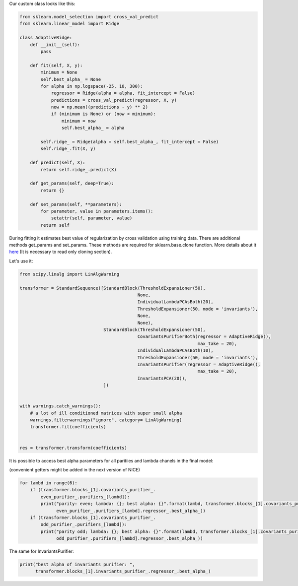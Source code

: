 Our custom class looks like this:

.. code:: ipython3

    from sklearn.model_selection import cross_val_predict
    from sklearn.linear_model import Ridge
    
    class AdaptiveRidge:
        def __init__(self):
            pass
        
        def fit(self, X, y):
            minimum = None
            self.best_alpha_ = None
            for alpha in np.logspace(-25, 10, 300):
                regressor = Ridge(alpha = alpha, fit_intercept = False)
                predictions = cross_val_predict(regressor, X, y)            
                now = np.mean((predictions - y) ** 2)
                if (minimum is None) or (now < minimum):
                    minimum = now
                    self.best_alpha_ = alpha
                
            self.ridge_ = Ridge(alpha = self.best_alpha_, fit_intercept = False)
            self.ridge_.fit(X, y)
            
        def predict(self, X):
            return self.ridge_.predict(X)
        
        def get_params(self, deep=True):        
            return {}
    
        def set_params(self, **parameters):
            for parameter, value in parameters.items():
                setattr(self, parameter, value)
            return self

During fitting it estimates best value of regularization by cross
validation using training data. There are additional methods get\_params
and set\_params. These methods are required for sklearn.base.clone
function. More details about it
`here <https://scikit-learn.org/stable/developers/develop.html>`__ (It
is necessary to read only cloning section).

Let's use it:

.. code:: ipython3

    from scipy.linalg import LinAlgWarning
    
    transformer = StandardSequence([StandardBlock(ThresholdExpansioner(50),
                                                 None,
                                                 IndividualLambdaPCAsBoth(20),
                                                 ThresholdExpansioner(50, mode = 'invariants'),
                                                 None,
                                                 None),
                                    StandardBlock(ThresholdExpansioner(50),
                                                 CovariantsPurifierBoth(regressor = AdaptiveRidge(),
                                                                        max_take = 20),
                                                 IndividualLambdaPCAsBoth(10),
                                                 ThresholdExpansioner(50, mode = 'invariants'),
                                                 InvariantsPurifier(regressor = AdaptiveRidge(),
                                                                        max_take = 20),
                                                 InvariantsPCA(20)),
                                    ])
    
    
    with warnings.catch_warnings():
        # a lot of ill conditioned matrices with super small alpha 
        warnings.filterwarnings("ignore", category= LinAlgWarning)  
        transformer.fit(coefficients)
        
    
    res = transformer.transform(coefficients)

It is possible to access best alpha parameters for all paritiies and
lambda chanels in the final model:

(convenient getters might be added in the next version of NICE)

.. code:: ipython3

    for lambd in range(6):
        if (transformer.blocks_[1].covariants_purifier_.
            even_purifier_.purifiers_[lambd]):
            print("parity: even; lambda: {}; best alpha: {}".format(lambd, transformer.blocks_[1].covariants_purifier_.
                  even_purifier_.purifiers_[lambd].regressor_.best_alpha_))
        if (transformer.blocks_[1].covariants_purifier_.
            odd_purifier_.purifiers_[lambd]):
            print("parity odd; lambda: {}; best alpha: {}".format(lambd, transformer.blocks_[1].covariants_purifier_.
                  odd_purifier_.purifiers_[lambd].regressor_.best_alpha_))


.. raw:: html
    
    <embed>
    <pre>
    <p style="margin-left: 5%;font-size:12px;line-height: 1.2; overflow:auto" >
        parity: even; lambda: 0; best alpha: 1.5996073018614912e-19
        parity: even; lambda: 1; best alpha: 3.1744774091092e-20
        parity odd; lambda: 1; best alpha: 2.0944511431514688e-19
        parity: even; lambda: 2; best alpha: 3.1744774091092e-20
        parity odd; lambda: 2; best alpha: 1e-25
        parity: even; lambda: 3; best alpha: 2.4244620170823406e-20
        parity odd; lambda: 3; best alpha: 2.7423765732649412e-19
        parity: even; lambda: 4; best alpha: 2.4244620170823406e-20
        parity odd; lambda: 4; best alpha: 1.2216773489967981e-19
        parity: even; lambda: 5; best alpha: 1e-25
        parity odd; lambda: 5; best alpha: 1e-25
    </p>
    </pre>
    </embed>
    
The same for InvariantsPurifier:

.. code:: ipython3

    print("best alpha of invariants purifier: ", 
          transformer.blocks_[1].invariants_purifier_.regressor_.best_alpha_)


.. raw:: html
    
    <embed>
    <pre>
    <p style="margin-left: 5%;font-size:12px;line-height: 1.2; overflow:auto" >
        best alpha of invariants purifier:  1.381873305653628e-18
    </p>
    </pre>
    </embed>
    
